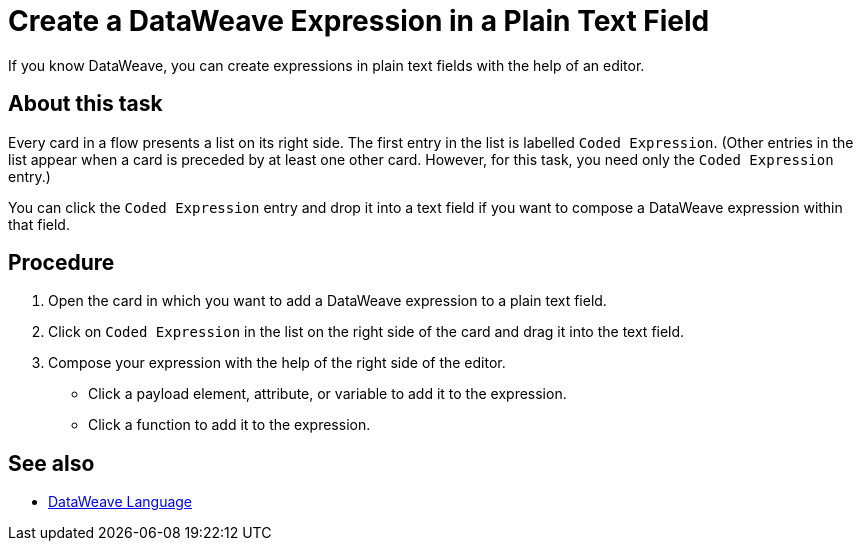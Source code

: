 = Create a DataWeave Expression in a Plain Text Field

If you know DataWeave, you can create expressions in plain text fields with the help of an editor.

== About this task

Every card in a flow presents a list on its right side. The first entry in the list is labelled `Coded Expression`. (Other entries in the list appear when a card is preceded by at least one other card. However, for this task, you need only the `Coded Expression` entry.)

You can click the `Coded Expression` entry and drop it into a text field if you want to compose a DataWeave expression within that field.

== Procedure

. Open the card in which you want to add a DataWeave expression to a plain text field.
. Click on `Coded Expression` in the list on the right side of the card and drag it into the text field.
. Compose your expression with the help of the right side of the editor.
+
* Click a payload element, attribute, or variable to add it to the expression.
+
* Click a function to add it to the expression.

== See also

* xref:4.1@mule-runtime::dataweave.adoc[DataWeave Language]
